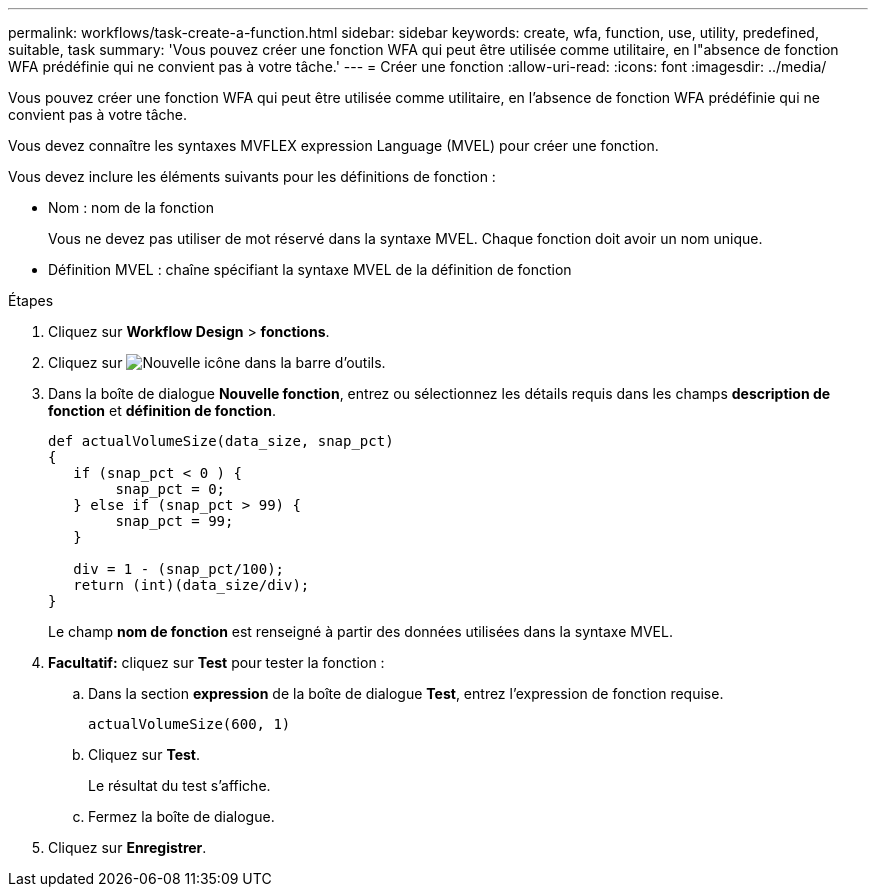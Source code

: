 ---
permalink: workflows/task-create-a-function.html 
sidebar: sidebar 
keywords: create, wfa, function, use, utility, predefined, suitable, task 
summary: 'Vous pouvez créer une fonction WFA qui peut être utilisée comme utilitaire, en l"absence de fonction WFA prédéfinie qui ne convient pas à votre tâche.' 
---
= Créer une fonction
:allow-uri-read: 
:icons: font
:imagesdir: ../media/


[role="lead"]
Vous pouvez créer une fonction WFA qui peut être utilisée comme utilitaire, en l'absence de fonction WFA prédéfinie qui ne convient pas à votre tâche.

Vous devez connaître les syntaxes MVFLEX expression Language (MVEL) pour créer une fonction.

Vous devez inclure les éléments suivants pour les définitions de fonction :

* Nom : nom de la fonction
+
Vous ne devez pas utiliser de mot réservé dans la syntaxe MVEL. Chaque fonction doit avoir un nom unique.

* Définition MVEL : chaîne spécifiant la syntaxe MVEL de la définition de fonction


.Étapes
. Cliquez sur *Workflow Design* > *fonctions*.
. Cliquez sur image:../media/new_wfa_icon.gif["Nouvelle icône"] dans la barre d'outils.
. Dans la boîte de dialogue *Nouvelle fonction*, entrez ou sélectionnez les détails requis dans les champs *description de fonction* et *définition de fonction*.
+
[listing]
----
def actualVolumeSize(data_size, snap_pct)
{
   if (snap_pct < 0 ) {
        snap_pct = 0;
   } else if (snap_pct > 99) {
        snap_pct = 99;
   }

   div = 1 - (snap_pct/100);
   return (int)(data_size/div);
}
----
+
Le champ *nom de fonction* est renseigné à partir des données utilisées dans la syntaxe MVEL.

. *Facultatif:* cliquez sur *Test* pour tester la fonction :
+
.. Dans la section *expression* de la boîte de dialogue *Test*, entrez l'expression de fonction requise.
+
`actualVolumeSize(600, 1)`

.. Cliquez sur *Test*.
+
Le résultat du test s'affiche.

.. Fermez la boîte de dialogue.


. Cliquez sur *Enregistrer*.

